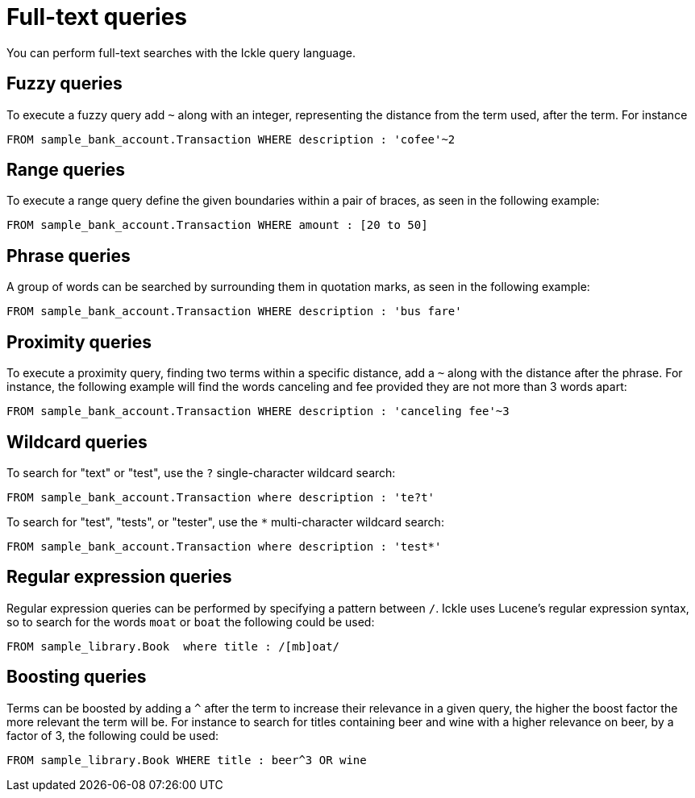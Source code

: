 [id='full-text-search_{context}']
= Full-text queries

You can perform full-text searches with the Ickle query language.

[discrete]
== Fuzzy queries

To execute a fuzzy query add `~` along with an integer, representing the distance from the term used, after the term.
For instance

[source,sql,tile="Fuzzy Queries in Ickle"]
----
FROM sample_bank_account.Transaction WHERE description : 'cofee'~2
----

[discrete]
== Range queries

To execute a range query define the given boundaries within a pair of braces, as seen in the following example:

[source,sql,tile="Range queries with Ickle"]
----
FROM sample_bank_account.Transaction WHERE amount : [20 to 50]
----

[discrete]
== Phrase queries

A group of words can be searched by surrounding them in quotation marks, as seen in the following example:

[source,sql,tile="Phrase queries with Ickle"]
----
FROM sample_bank_account.Transaction WHERE description : 'bus fare'
----

[discrete]
== Proximity queries

To execute a proximity query, finding two terms within a specific distance, add a `~` along with the distance after the phrase.
For instance, the following example will find the words canceling and fee provided they are not more than 3 words apart:

[source,sql,tile="Proximity queries with Ickle"]
----
FROM sample_bank_account.Transaction WHERE description : 'canceling fee'~3
----

[discrete]
== Wildcard queries

To search for "text" or "test", use the `?` single-character wildcard search:

[source,sql,tile="Single-character wildcard queries with Ickle"]
----
FROM sample_bank_account.Transaction where description : 'te?t'
----

To search for "test", "tests", or "tester", use the `*` multi-character wildcard search:

[source,sql,tile="Multi-character wildcard queries with Ickle"]
----
FROM sample_bank_account.Transaction where description : 'test*'
----

[discrete]
== Regular expression queries

Regular expression queries can be performed by specifying a pattern between `/`. Ickle uses Lucene’s regular expression syntax, so to search for the words `moat` or `boat` the following could be used:

[source,sql,tile="Regular Expression queries with Ickle"]
----
FROM sample_library.Book  where title : /[mb]oat/
----

[discrete]
== Boosting queries

Terms can be boosted by adding a `^` after the term to increase their relevance in a given query, the higher the boost factor the more relevant the term will be. For instance to search for titles containing beer and wine with a higher relevance on beer, by a factor of 3, the following could be used:

[source,sql,tile="Boosting queries with Ickle"]
----
FROM sample_library.Book WHERE title : beer^3 OR wine
----
